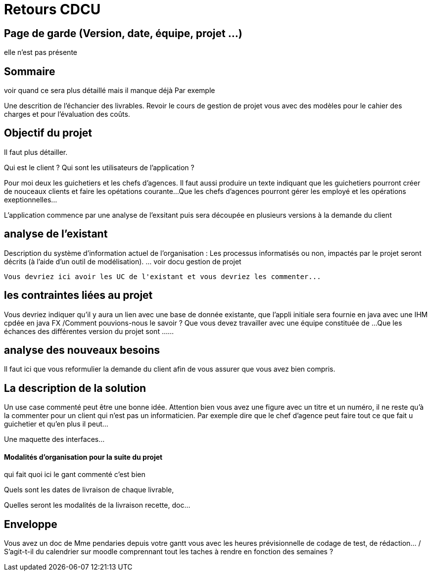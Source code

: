  


= Retours  CDCU

== Page de garde (Version, date, équipe, projet ...)
elle n'est pas présente

 
== Sommaire 
voir quand ce sera plus détaillé mais il manque déjà 
Par exemple

Une descrition de l'échancier des livrables.
Revoir le cours de gestion de projet vous avec des modèles pour le cahier des charges et pour l'évaluation des coûts.

== Objectif du projet

Il faut plus détailler.
 


Qui est le client ? Qui sont les utilisateurs de l'application ?

Pour moi deux les guichetiers et les chefs d'agences.
Il faut aussi produire un texte indiquant que les guichetiers pourront créer de nouceaux clients et faire les opétations courante...
Que les chefs d'agences pourront gérer les employé et les opérations exeptionnelles...

L'application commence par une analyse de l'exsitant puis sera découpée en plusieurs versions à la demande du client

== analyse de l'existant

 
Description du système d’information actuel de l’organisation :
Les processus informatisés ou non, impactés par le projet seront décrits
(à l’aide d’un outil de modélisation).
 ... voir docu gestion de projet
 
 Vous devriez ici avoir les UC de l'existant et vous devriez les commenter...
 
 
== les contraintes liées au projet


Vous devriez indiquer qu'il y aura un lien avec une base de donnée existante, que l'appli initiale sera fournie en java avec une IHM cpdée en java FX /Comment pouvions-nous le savoir ?
Que vous devez travailler avec une équipe constituée de ...
Que les échances des différentes version du projet sont ...
...


== analyse des nouveaux besoins

 


Il faut ici que vous reformulier la demande du client afin de vous assurer que vous avez bien compris.

== La description de la solution

Un use case commenté peut être une bonne idée.
Attention bien vous avez une figure avec un titre et un numéro, il ne reste qu'à la commenter pour un client qui n'est pas un informaticien. Par exemple dire que le chef d'agence peut faire tout ce que fait u guichetier et qu'en plus il peut...

Une maquette des interfaces...

==== Modalités d’organisation pour la suite du projet

qui fait quoi ici le gant commenté c'est bien

Quels sont les dates de livraison de chaque livrable,

Quelles seront les modalités de la livraison recette, doc...



== Enveloppe  
Vous avez un doc de Mme pendaries depuis votre gantt vous avec les heures prévisionnelle de codage de test, de rédaction... / S'agit-t-il du calendrier sur moodle comprennant tout les taches à rendre en fonction des semaines ?

